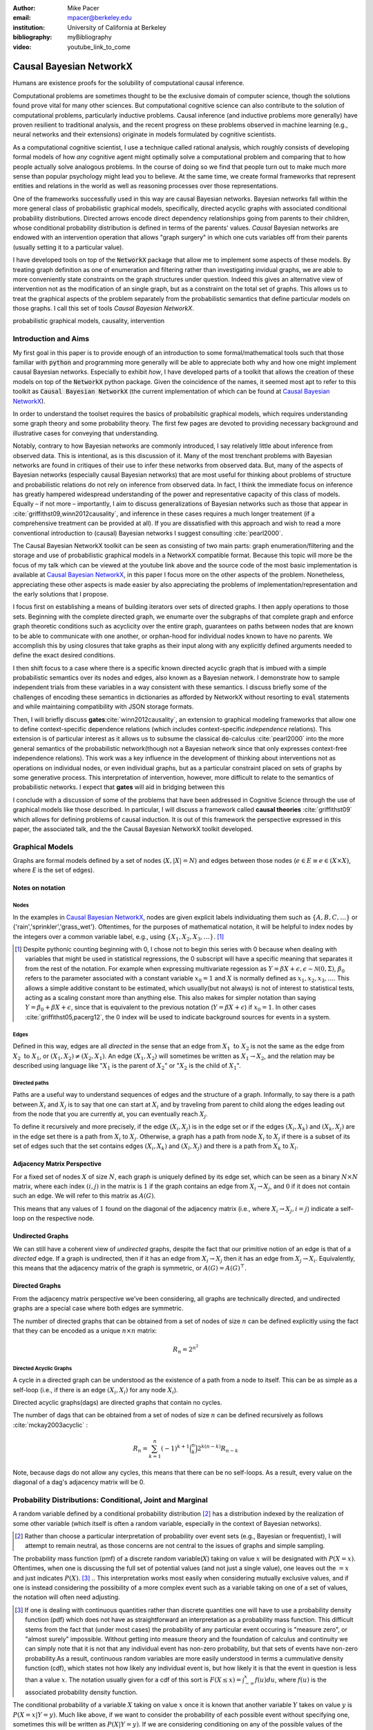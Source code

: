 :author: Mike Pacer
:email: mpacer@berkeley.edu
:institution: University of California at Berkeley
:bibliography: myBibliography

:video: youtube_link_to_come

..  latex::
    
    %:usepackage: mathpalette, graphicx
    :usepackage: booktabs
    \newcommand{\bigCI}{\mathrel{\text{\scalebox{1.07}{$\perp\mkern-10mu\perp$}}}}
    \newcommand\independent{\protect\mathpalette{\protect\independenT}{\perp}}
    \def\independenT#1#2{\mathrel{\rlap{$#1#2$}\mkern2mu{#1#2}}}


.. raw::latex

    \newcommand{\DUrolesc}{\textsc}
..  \providecommand*\DUrolecitep[1]{\citep{#1}}
..  \newcommand\DUrolecitep[1]{\citeA{#1}}
    \newcommand{\DUroleindep}{\mathrel{\text{\scalebox{1}{$\perp\mkern-9mu\perp$}}}}


.. role:: indep

.. role:: sc



------------------------
Causal Bayesian NetworkX
------------------------

.. class:: abstract

    Humans are existence proofs for the solubility of computational causal inference.

    Computational problems are sometimes thought to be the exclusive domain of computer science, though the solutions found prove vital for many other sciences. But computational cognitive science can also contribute to the solution of computational problems, particularly inductive problems. Causal inference (and inductive problems more generally) have proven resilient to traditional analysis, and the recent progress on these problems observed in machine learning (e.g., neural networks and their extensions) originate in models formulated by cognitive scientists.

    As a computational cognitive scientist, I use a technique called rational analysis, which roughly consists of developing formal models of how *any* cognitive agent might optimally solve a computational problem and comparing that to how people actually solve analogous problems. In the course of doing so we find that people turn out to make much more sense than popular psychology might lead you to believe. At the same time, we create formal frameworks that represent entities and relations in the world as well as reasoning processes over those representations. 

    One of the frameworks successfully used in this way are causal Bayesian networks. Bayesian networks fall within the more general class of probabilistic graphical models, specifically, directed acyclic graphs with associated conditional probability distributions. Directed arrows encode direct dependency relationships going from parents to their children, whose conditional probability distribution is defined in terms of the parents' values. *Causal* Bayesian networks are endowed with an intervention operation that allows "graph surgery" in which one cuts variables off from their parents (usually setting it to a particular value). 

    I have developed tools on top of the :code:`NetworkX` package that allow me to implement some aspects of these models. By treating graph definition as one of enumeration and filtering rather than investigating invidual graphs, we are able to more conveniently state constraints on the graph structures under question. Indeed this gives an alternative view of intervention not as the modification of an single graph, but as a constraint on the total set of graphs. This allows us to treat the graphical aspects of the problem separately from the probabilistic semantics that define particular models on those graphs. I call this set of tools `Causal Bayesian NetworkX`.


.. class:: keywords

   probabilistic graphical models, causality, intervention

Introduction and Aims
---------------------

My first goal in this paper is to provide enough of an introduction to some formal/mathematical tools such that those familiar with :code:`python` and programming more generally will be able to appreciate both why and how one might implement causal Bayesian networks. Especially to exhibit *how*, I have developed parts of a toolkit that allows the creation of these models on top of the :code:`NetworkX` python package. Given the coincidence of the names, it seemed most apt to refer to this toolkit as :code:`Causal Bayesian NetworkX` (the current implementation of which can be found at `Causal Bayesian NetworkX`_).

In order to understand the toolset requires the basics of probabilsitic graphical models, which requires understanding some graph theory and some probability theory. The first few pages are devoted to providing necessary background and illustrative cases for conveying that understanding. 

Notably, contrary to how Bayesian networks are commonly introduced, I say relatively little about inference from observed data. This is intentional, as is this discussion of it. Many of the most trenchant problems with Bayesian networks are found in critiques of their use to infer these networks from observed data. But, many of the aspects of Bayesian networks (especially causal Bayesian networks) that are most useful for thinking about problems of structure and probabilistic relations do not rely on inference from observed data. In fact, I think the immediate focus on inference has greatly hampered widespread understanding of the power and representative capacity of this class of models. Equally – if not more – importantly, I aim to discuss generalizations of Bayesian networks such as those that appear in :cite:`griffithst09,winn2012causality`, and inference in these cases requires a much longer treatement (if a comprehensive treatment can be provided at all). If you are dissatisfied with this approach and wish to read a more conventional introduction to (causal) Bayesian networks I suggest consulting :cite:`pearl2000`.

The Causal Bayesian NetworkX toolkit can be seen as consisting of two main parts: graph enumeration/filtering and the storage and use of probabilistic graphical models in a NetworkX compatible format. Because this topic will more be the focus of my talk which can be viewed at the youtube link above and the source code of the most basic implementation is available at `Causal Bayesian NetworkX`_, in this paper I focus more on the other aspects of the problem. Nonetheless, appreciating these other aspects is made easier by also appreciating the problems of implementation/representation and the early solutions that I propose.

I focus first on establishing a means of building iterators over sets of directed graphs. I then apply operations to those sets. Beginning with the complete directed graph, we enumarte over the subgraphs of that complete graph and enforce graph theoretic conditions such as acyclicity over the entire graph, guarantees on paths between nodes that are known to be able to communicate with one another, or orphan-hood for individual nodes known to have no parents. We accomplish this by using closures that take graphs as their input along with any explicitly defined arguments needed to define the exact desired conditions. 

I then shift focus to a case where there is a specific known directed acyclic graph that is imbued with a simple probabilistic semantics over its nodes and edges, also known as a Bayesian network. I demonstrate how to sample independent trials from these variables in a way consistent with these semantics. I discuss briefly some of the challenges of encoding these semantics in dictionaries as afforded by NetworkX without resorting to :code:`eval` statements and while maintaining compatibility with JSON storage formats. 

Then, I will briefly discuss **gates**:cite:`winn2012causality`, an extension to graphical modeling frameworks that allow one to define context-specific dependence relations (which includes context-specific *independence* relations). This extension is of particular interest as it allows us to subsume the classical :code:`do`-calculus :cite:`pearl2000` into the more general semantics of the probabilistic network(though not a Bayesian network since that only expresses context-free independence relations). This work was a key influence in the development of thinking about interventions not as operations on individual nodes, or even individual graphs, but as a particular constraint placed on sets of graphs by some generative process. This interpretation of intervention, however, more difficult to relate to the semantics of probabilistic networks. I expect that **gates** will aid in bridging between this 

I conclude with a discussion of some of the problems that have been addressed in Cognitive Science through the use of graphical models like those described. In particular, I will discuss a framework called **causal theories** :cite:`griffithst09` which allows for defining problems of causal induction. It is out of this framework the perspective expressed in this paper, the associated talk, and the the Causal Bayesian NetworkX toolkit developed. 

.. _Causal Bayesian NetworkX: https://github.com/michaelpacer/Causal-Bayesian-NetworkX

Graphical Models
----------------

Graphs are formal models defined by a set of nodes (:math:`X, |X| = N`) and edges between those nodes (:math:`e \in E \equiv e \in (X \times X)`, where *E* is the set of edges). 

Notes on notation
=================

Nodes
^^^^^

In the examples in `Causal Bayesian NetworkX`_, nodes are given explicit labels individuating them such as :math:`\{A,B,C,\ldots\}` or {'rain','sprinkler','grass_wet'}. Oftentimes, for the purposes of mathematical notation, it will be helpful to index nodes by the integers over a common variable label, e.g., using  :math:`\{X_1,X_2,X_3,\ldots\}`. [#]_ 

.. [#] Despite pythonic counting beginning with 0, I chose not to begin this series with 0 because when dealing with variables that might be used in statistical regressions, the 0 subscript will have a specific meaning that separates it from the rest of the notation. For example when expressing multivariate regession as :math:`Y = \beta X + \epsilon, \epsilon \sim \mathcal{N}(0,\Sigma)`, :math:`\beta_0` refers to the parameter associated with a constant variable :math:`x_0 = 1` and :math:`X` is normally defined as :math:`x_1, x_2, x_3, \ldots`. This allows a simple additive constant to be estimated, which usually(but not always) is not of interest to statistical tests, acting as a scaling constant more than anything else. This also makes for simpler notation than saying :math:`Y = \beta_0 + \beta X + \epsilon`, since that is equivalent to the previous notation (:math:`Y = \beta X + \epsilon`) if :math:`x_0 = 1`. In other cases :cite:`griffithst05,pacerg12`, the 0 index will be used to indicate background sources for events in a system.

Edges
^^^^^

Defined in this way, edges are all *directed* in the sense that an edge from :math:`X_1 \textrm{ to } X_2` is not the same as the edge from :math:`X_2 \textrm{ to } X_1`, or :math:`(X_1,X_2) \neq (X_2,X_1)`. An edge :math:`(X_1,X_2)` will sometimes be written as :math:`X_1 \rightarrow X_2`, and the relation may be described using language like ":math:`X_1` is the parent of :math:`X_2`" or ":math:`X_2` is the child of :math:`X_1`".

Directed paths
^^^^^^^^^^^^^^

Paths are a useful way to understand sequences of edges and the structure of a graph. Informally, to say there is a path between :math:`X_i` and :math:`X_j` is to say that one can start at :math:`X_i` and by traveling from parent to child along the edges leading out from the node that you are currently at, you can eventually reach :math:`X_j`.

To define it recursively and more precisely, if the edge :math:`(X_i,X_j)` is in the edge set or if the edges :math:`(X_i,X_k)` and :math:`(X_k,X_j)` are in the edge set there is a path from :math:`X_i` to :math:`X_j`. Otherwise, a graph has a path from node :math:`X_i` to :math:`X_j` if there is a subset of its set of edges such that the set contains edges :math:`(X_i,X_k)` and :math:`(X_l,X_j)` and there is a path from :math:`X_k` to :math:`X_l`. 


Adjacency Matrix Perspective
============================

For a fixed set of nodes :math:`X` of size :math:`N`, each graph is uniquely defined by its edge set, which can be seen as a binary :math:`N \times N` matrix, where each index :math:`(i,j)` in the matrix is :math:`1` if the graph contains an edge from :math:`X_i \rightarrow X_j`, and :math:`0` if it does not contain such an edge. We will refer to this matrix as :math:`A(G)`.

This means that any values of :math:`1` found on the diagonal of the adjacency matrix (i.e., where :math:`X_i \rightarrow X_j, i=j`) indicate a self-loop on the respective node.

.. Finding paths using adjacency matrices
.. ^^^^^^^^^^^^^^^^^^^^^^^^^^^^^^^^^^^^^^

.. It is straightforward to interpret questions of the existence of paths between :math:`X_i` and :math:`X_j` using the adjacency matrix perspective and matrix multiplication. The key step is to recognize that you can think of multiplying the adjacency matrix from the right by a binary vector as taking a step in the graph from the nodes whose values in the vector were 1 to the set of children of those nodes. To continue to have a binary vector then requires resetting values in the vector 0 and 1 by taking (for every element of the resulting vector) the minimum of the value of the vector and 1 (which addresses the case where more than one edge leads into the same node). 

.. To use this technique to test whether a matrix has an edge between, if you have a value of 1 at index *i*, and 0's elsewhere, if you multiply this vector from the left by the adjacency matrix, then if there is a path between 

Undirected Graphs
=================

We can still have a coherent view of *undirected* graphs, despite the fact that our primitive notion of an edge is that of a *directed* edge. If a graph is undirected, then if it has an edge from :math:`X_i \rightarrow X_j` then it has an edge from :math:`X_j \rightarrow X_i`. Equivalently, this means that the adjacency matrix of the graph is symmetric, or :math:`A(G)=A(G)^\top`.


Directed Graphs
===============

From the adjacency matrix perspective we've been considering, all graphs are technically directed, and undirected graphs are a special case where both edges are symmetric.

The number of directed graphs that can be obtained from a set of nodes of size :math:`n` can be defined explicitly using the fact that they can be encoded as a unique :math:`n \times n` matrix:

.. math::

    R_n = 2^{n^2}


Directed Acyclic Graphs
^^^^^^^^^^^^^^^^^^^^^^^

A cycle in a directed graph can be understood as the existence of a path from a node to itself. This can be as simple as a self-loop (i.e., if there is an edge :math:`(X_i,X_i)` for any node :math:`X_i`). 

Directed acyclic graphs(:sc:`dag`\s) are directed graphs that contain no cycles.

The number of :sc:`dag`\s that can be obtained from a set of nodes of size :math:`n` can be defined recursively as follows :cite:`mckay2003acyclic` :

.. math::

    R_n = \sum_{k=1}^{n} (-1)^{k+1} {\binom{n}{k}} 2^{k(n-k)} R_{n-k}

Note, because :sc:`dag`\s do not allow any cycles, this means that there can be no self-loops. As a result, every value on the diagonal of a  :sc:`dag`\'s adjacency matrix will be 0. 

.. Topological ordering in :sc:`dag`\s
.. ^^^^^^^^^^^^^^^^^^^^^^^^^^^^^^^^^^^

.. It is possible to reorder 


Probability Distributions: Conditional, Joint and Marginal
----------------------------------------------------------

A random variable defined by a conditional probability distribution [#]_ has a distribution indexed by the realization of some other variable (which itself is often a random variable, especially in the context of Bayesian networks). 

.. [#] Rather than choose a particular interpretation of probability over event sets (e.g., Bayesian or  frequentist), I will attempt to remain neutral, as those concerns are not central to the issues of graphs and simple sampling.

The probability mass function (pmf) of a discrete random variable(:math:`X`) taking on value :math:`x` will be designated with :math:`P(X=x)`. Oftentimes, when one is discussing the full set of potential values (and not just a single value), one leaves out the :math:`=x` and just indicates :math:`P(X)`. [#]_ 
.. This interpretation works most easily when considering mutually exclusive values, and if one is instead considering the possibility of a more complex event such as a variable taking on one of a set of values, the notation will often need adjusting. 

.. [#] If one is dealing with continuous quantities rather than discrete quantities one will have to use a probability density function (pdf) which does not have as straightforward an interpretation as a probability mass function. This difficult stems from the fact that (under most cases) the probability of any particular event occuring is "measure zero", or "almost surely" impossible. Without getting into measure theory and the foundation of calculus and continuity we can simply note that it is not that any individual event has non-zero probability, but that sets of events have non-zero probability.As a result, continuous random variables are more easily understood in terms a cummulative density function (cdf), which states not how likely any individual event is, but how likely it is that the event in question is less than a value :math:`x`. The notation usually given for a cdf of this sort is :math:`F(X\leq x) = \int_{-\infty}^{x}f(u)du`, where :math:`f(u)` is the associated probability density function.

The conditional probability of a variable :math:`X` taking on value :math:`x` once it is known that another variable :math:`Y` takes on value :math:`y` is :math:`P(X=x|Y=y)`. Much like above, if we want to consider the probability of each possible event without specifying one, sometimes this will be written as :math:`P(X|Y=y)`. If we are considering conditioning on any of the possible values of the known variable, we might use the notation :math:`P(X|Y)`, but that is a slight abuse of the notation. 

You *can* view :math:`P(X|Y)` as a function over the space defined by :math:`X\times Y`. However, if you do so, do not interpret this as a probability function (of any kind). Rather, this defines a probability function for :math:`X` relative to each value of :math:`Y`. Without conditioning on :math:`Y` we have many potential functions of X. Thus, you can think of that as denoting a *family* of probability functions indexed by the various values :math:`Y=y`.

The *joint probability* of :math:`X` and :math:`Y` is the probability that both :math:`X` and  :math:`Y` occur in the event set in question. This is noted as :math:`P(X,Y)` or :math:`P(X \cap Y)` (using the set theoretic intersection operation). Similar to :math:`P(X|Y)`, you *can* view :math:`P(X,Y)` as a function over the space defined by :math:`X\times Y`. However, :math:`P(X,Y)` is a probability function in the sense that the sum of :math:`P(X=x,Y=y)` over all the possible events in the space defined by :math:`(x,y)\in X\times Y` equals 1.

The *marginal probability* of :math:`X` is the same :math:`P(X)` that we have seen before. However, the term refers to the notion of summing over values of :math:`Y` in the joint probability, and these summed probabilities were recorded in the *margins* of a probability table. Formally, this can be stated as :math:`P(X) = \sum_{y\in Y}P(X,Y)`.

Relating conditional and joint probabilities
============================================

Conditional probabilities are related to joint probabilities using the following form:

.. math::

    P(X|Y=y) = \frac{P(X,Y=y)}{P(Y=y)} = \frac{P(X,Y=y)}{\sum_{x \in X}P(X=x,Y=y)}

Equivalently:

.. math::

    P(X,Y=y) = P(X|Y=y)P(X)


Bayes' Theorem
==============

Bayes' Theorem can be seen as a result of how to relate conditional and joint probabilities. Or more importantly, how to compute the probability of a variable once you know something about some other variable.

Namely, if we want to know :math:`P(X|Y)` we can transform it into :math:`\frac{P(X,Y)}{\sum_{x \in X}P(X=x,Y)}`, but then can also transform joint probabilities (:math:`P(X,Y)`) into statements about conditional and marginal probabilities (:math:`P(X|Y)P(X)`).

This leaves us with

..  math::

    P(X|Y) = \frac{P(X|Y)P(X)}{\sum_{x \in X}P(X=x|Y)P(X=x)}

Probabilistic Independence
==========================

To say that two variables are independent of each other means that knowing/conditioning on the realization of one variable is irrelevant to the distribution of the other variable. This is equivalent to saying that the joint probability is equal to the multiplication of the probabilities of the two events. 

If two variables are conditionally independent, that means that conditional on some set of variables, condition



Example: Marginal Independence :math:`\neq` Conditional Independence
^^^^^^^^^^^^^^^^^^^^^^^^^^^^^^^^^^^^^^^^^^^^^^^^^^^^^^^^^^^^^^^^^^^^

Consider the following example:

..  math::
    :type: eqnarray

    X &\sim& \textrm{Bernoulli}_{\{0,1\}}(.5), Y \sim \textrm{Bernoulli}_{\{0,1\}}(.5)\\
    Z &=& X \oplus Y, \oplus \equiv \textsc{xor}\\

Note that, :math:`X \independent Y` but :math:`X \not\independent Y|Z`.

Sampling from Conditional Probability distributions
---------------------------------------------------

Example - Coins and dice
========================

Imagine the following game: 

You have a coin [#]_ (*C*, :sc:`Heads, Tails`), a 6-sided die (:math:`D_6, \{1,2,\ldots,6\}`), and a 20-sided die (:math:`D_{20}, \{1,2,\ldots,20\}`). If for simplicity, you prefer to think of these as fair dice and a fair coin, you are welcome to do so, but my notation will not require that.

.. [#] A coin is effectively 2-sided die, but for clarity of exposition I chose to treat the conditioned-on variable as a different kind of object than the variables relying on that conditioning.

The rules of the game are as follows: flip the coin, and if it lands on :sc:`Heads`, then you roll the 6-sided die to find your score for the round. If instead your coin lands on :sc:`Tails` your score comes from a roll of the 20-sided die. Your score for one round of the game is the value of the die that you roll, and you will only roll one die in each round. 

Suppose we wanted to know your expected score on a single round, but we do not know whether the coin will land on :sc:`Heads` or :sc:`Tails`. We cannot directly compute the probabilities for each die without first considering the probability that the coin will land on :sc:`Heads` or :sc:`Tails`. This is the 

But this discussion hides an important complexity by having the event set of the :math:`D_6` embedded within the event set of the :math:`D_{20}`. Moreover, we assumed that we could treat each event in these sets as belonging to the integers and as a result, that with little interpretation, they can be easily summed.

Coins and dice with hierarchically labeled entities, Example
============================================================

Imagine the following game: 

You have a coin (*C*, :sc:`Heads, Tails`), a *new* 6-sided die (:math:`D_6, \{X_1,X_2,\ldots,X_6\}`), and a 20-sided die (:math:`D_{20}, \{X_1,X_2,\ldots,X_{20}\}`). 

The rules are the same as before: your score for one round of the game is the value of the die that you roll, and you will only roll one die in each round. You flip the coin, and if it lands on :sc:`Heads`, then you roll the 6-sided die to find your score for the round. If instead your coin lands on :sc:`Tails` your score comes from a roll of the 20-sided die.

But note that now we cannot sum over these in the same way that we did before. Without additional information about how to map these different labels onto values, there's no way to describe the "score". Rather, the best we can do is to determine the probability with which each individual case occurs, so that once we know more about the utility curve we can efficiently use the probability distribution regardless of the particular value that is assigned.

Thus we can establish the following statements



..  latex::
    :usepackage: booktabs

..  latex::

    \begin{center}
    \begin{tabular}{lll}  
        \toprule
        & \multicolumn{2}{c}{Parent values} \\
        \cmidrule(r){2-3}
        Probs    & $P(\cdot|D_6)$ & $P(\cdot|D_{20})$\\
        \midrule
        $P(X_1|\cdot)$      &  $P(X_1|D_6)*P(D_6)$     & $P(X_1|D_{20})*P(D_{20})$ \\
        \vdots     &    \vdots     & \vdots       \\
        $P(X_6|\cdot)$       &  $P(X_6|D_6)*P(D_6)$     & $P(X_6|D_{20})*P(D_{20})$      \\
        \vdots       & \vdots     & \vdots      \\
        $P(X_{20}|\cdot)$ & 0      & $P(X_{20}|D_{20})*P(D_{20})$   \\
        \bottomrule
    \end{tabular}
    \end{center}



.. ..  latex::

..     \begin{tabular}{llr}  
..         \toprule
..         \multicolumn{2}{c}{Item} \\
..         \cmidrule(r){1-2}
..         Animal    & Description & Price (\$) \\
..         \midrule
..         Gnat      & per gram    & 13.65      \\
..              &    each     & 0.01       \\
..         Gnu       & stuffed     & 92.50      \\
..         Emu       & stuffed     & 33.33      \\
..         Armadillo & frozen      & 8.99       \\
..         \bottomrule
..     \end{tabular}


Coins and dice with disjoint sets of labeled entities, Example
==============================================================

Imagine the following game: 

You have a coin (*C*, :sc:`Heads, Tails`), a *new* 6-sided die (:math:`D_6, \{\clubsuit,\diamondsuit,\heartsuit,\spadesuit,\odot,\dagger\}`), and a 20-sided die (:math:`D_{20}, \{X_1,X_2,\ldots,X_{20}\}`). 

The rules are the same as before: your score for one round of the game is the value of the die that you roll, and you will only roll one die in each round. You flip the coin, and if it lands on :sc:`Heads`, then you roll the 6-sided die to find your score for the round. If instead your coin lands on :sc:`Tails` your score comes from a roll of the 20-sided die.

But note that now we cannot sum over these in the same way that we did before. Indeed, our event sets for the two dice are mutually disjoint, making the event set for the scores that one can receive on a single round :math:`\{\clubsuit,\diamondsuit,\heartsuit,\spadesuit,\odot,\dagger,X_1,X_2,\ldots,X_{20}\}`. Without additional information about how to map these different labels onto values, there's no way to describe the "score". Rather, the best we can do is to determine the probability with which each individual case occurs.

Bayesian Networks
-----------------

Bayesian networks are a class of graphical models that have particular probabilistic semantics attached to their nodes and edges. This makes them probabilsitic graphical models. 

The most important property of Bayesian networks is that a variable when conditioned on the total set of its parents and children, is conditionally independent of any other variables in the graph. This is known as the "Markov blanket" of that node. [#]_

.. [#] The word "Markov" refers to Andrei Markov and appears as a prefix to many other terms. It most often indicates that some kind of independence property holds. For example, a Markov chain is a sequence (chain) of variables in which each variable depends only dependent on the value of the immediate preceding (and by implication) postceding variables in the chain. 

Common assumptions in Bayesian networks
=======================================

While there are extensions to these models [#]_ , a number of assumptions commonly hold. 

.. [#] An important class of extensions to Bayesian networks that I will not have time to discuss at length includes those that consider temporal dependencies: Dynamic Bayesian Networks (:sc:`dbn`\s) :cite:`deank1989time,ghahramani1998learning`, continuous-time dependencies with Continuous Time Bayesian Networks (:sc:`ctbn`\s) :cite:`nodelman02`, Poisson Cascades :cite:`simma10`, Continuous Time Causal Theories (:sc:`ct`:math:`^2`) :cite:`pacerg12, pacerg15`, Reciprocal Hawkes Processes :cite:`blundell2012modelling` and the Network Hawkes Model :cite:`lindermana2014`.

Fixed node set
^^^^^^^^^^^^^^

The network is considered to be comprehensive in the sense that there is a fixed set of known nodes with finite cardinality :math:`N`. This rules out the possibility of hidden/latent variables as being part of the network. From this perspective inducing hidden nodes requires postulating a new graph that is potentially unrelated to the previous graph. 

Trial-based events, complete activation and :sc:`dag`\-hood
^^^^^^^^^^^^^^^^^^^^^^^^^^^^^^^^^^^^^^^^^^^^^^^^^^^^^^^^^^^

Within a trial, all events are presumed to occur simultaneously. This means two things. First, there is no notion of temporal asynchrony, where one node/variable is takes on value before its children take on a value (even if in reality – i.e., outside the model – that variable is known to occur before its child). Secondly, the probabilistic semantics will be defined over the entirety of the graph meaning that one cannot sample a proper subset of the nodes of a graph unless they have no effects or are marginalized out with their effects being incorporated into their children.

This property also explains why Bayesian networks need to be acyclic. Most of the time when we consider causal cycles in the world the cycle relies on a temporal delay between the causes and their effects to take place. If the cause and its effect is simultaneous, it becomes difficult (if not nonsensical) to determine which is the cause and which is the effect — they seem instead to be mutually definitional. But, as noted above, when sampling in Bayesian networks simultenaity is presumed for *all* of the nodes.

Independence in Bayes Nets
==========================

One of the standard ways of describing the relation between the semantics (probability values) and syntax (graphical structure) of Bayesian networks is in terms of the graph encoding particular conditional independence assumptions between the nodes of the graph. Indeed, in some cases Bayesian networks are *defined as* a convenient representation for the conditional and marginal independence relationships between different variables. 

It is the perspective of the graphs as *merely* representing the independence relationships and the focus on inference that leads to the focus on equivalence classes of Bayes nets. The set of graphs :math:`\{A \rightarrow B \rightarrow C,~ A \leftarrow B \rightarrow C, \textrm{ and } A \leftarrow B \leftarrow C\}` represent the same conditional independence relationships, and thus cannot be distinguished on the basis of observational evidence alone. This also leads to the emphasis on finding *v-structures* or common-cause structures where (at least) two arrows are directed into the same child with no direct link between those parents(e.g.,:math:`\{A \rightarrow B \leftarrow C`). V-structures are observationally distinguishable because any reversing the direction of any of the arrows will alter the conditional independence relations that are guaranteed by the graphical structure. [#]_

.. [#] A more thorough analysis of this relation between graph structures and implied conditional independence relations invokes the discussion of *d-separation*. However, d-separation (despite claims that "[t]he intuition behind [it] is simple") is a more subtle concept than it at first appears as it involves both which nodes are obeserved and the underlying structure.

While this is accurate, it eschews some important aspects of the semantics that distinguish arrows with different directions when you consider the particular kinds of values that the variables take on.

.. Issues surrounding independence in Bayesian networks
.. ====================================================

.. Misplaced Emphasis on Independence in :sc:`dag`\s
.. =================================================

.. I do not agree with the interpretation of Bayes nets as merely representing independence properties, though, not because it is incorrect. Rather, I think it has two unfortunate results. First, it encourages poor statistical practices when it comes to inferring independence from observed data using null hypothesis testing. Second, it deëmphasizes an important assymetry that appears in the semantics of how nodes in Bayes nets relate to one another when they are not exclusively discrete nodes.

.. Null hypothesis testing and inference
.. ^^^^^^^^^^^^^^^^^^^^^^^^^^^^^^^^^^^^^

.. The assumptions embedded in Bayesian networks are assumptions about the independence of different nodes. But most of the measn 

Directional semantics between different types of nodes
^^^^^^^^^^^^^^^^^^^^^^^^^^^^^^^^^^^^^^^^^^^^^^^^^^^^^^

The conditional distributions of child nodes are usually defined with parameter functions that take as arguments their parents' realizations for that trial. Bayes nets often are used to exclusively represent discrete (usually, binary) nodes the distribution is usually defined as an arbitrary probability distribution associated with the label of it's parent's realization. 

If we allow (for example) positive continuous valued nodes to exist in relation to discrete nodes the kind of distributions available to describe relations between these nodes changes depending upon the direction of the arrow. A continuous node taking on positive real values mapping to an arbitrarily labeled binary node taking on values :math:`\{a,b\}` will require a function that maps from :math:`\mathbb{R} \rightarrow [0,1]`, where it maps to the probability that the child node takes on (for instance) the value :math:`a` . [#]_However, if the relationship goes the other direction, one would need to have a function that maps from :math:`\{a,b\} \rightarrow \mathbb{R}`. For example, this might be a gaussian distributions for *a* and *b* (:math:`(\mu_a,\sigma_a),(\mu_b,\sigma_b)`). Regardless of the particular distributions, the key is that the functional form of the distributions are radically different 

.. [#] If the function maps directly to one of the labeled binary values this can be represented as having probabilty 1 of mapping to either :math:`a` or :math:`b`.


Generating samples from Bayes Nets
==================================

This procedure for sampling a trial from Bayesian networks relies heavily on using what I call the *active sample set*. This is the set of nodes for which we have well-defined distributions at the time of sampling.

There will always be at least one node in a Bayesian network that has no parents (for a given trial). We will call these nodes **orphans**. To sample a trial from the Bayesian network we begin with the orphans. 

Because orphans have no parents – in order for the Bayes net to be well-defined – each orphan will have a well-defined marginal probability distribution that we can directly sample from. Thus we start with the set of orphans as the *active sample set*. 

After sampling from all of the orphans, we will take the union of the sets of children of the orphans, and at least one of these nodes will have values sampled for all of its parents. We take the set of orphans whose entire parent-set has sampled values, and sample from the conditional distributions defined relative to their parents' sampled values and make this the *active sample set*.

After each set of samples from the *active sample set* we will either have new variables whose distributions are well-defined or will have sampled all of the variables in the graph for that trial. [#]_ If we have multiple trials, we repeat this procedure for each trial. 

.. [#] One potential worry is the case of disconnected graphs (i.e., graphs that can be divided into at least 2 disjoint sets of nodes where there will be no edges between nodes of different sets). However, because disconnected subgraphs of a :sc:`dag` will also be :sc:`dag`\s, we can count on at least one orphan existing for each of those graphs, and thus we will be able to sample from all disconnected subgraph by following the same algorithm above (they will just be sampled in parallel).

Causal Bayesian Networks
------------------------

Causal Bayesian networks are Bayesian networks that are given an interventional operation that allows for "graph surgery" by cutting nodes off from their parents. [#]_ The central idea is that interventions are cases where some external causal force is able to "reach in" and set the values of individual nodes, rendering intervened on independent of their parent nodes. 

.. [#] This is technically a more general definition than that given in :cite:`pearl2000` as in that case there is a specific semantic flavor given to interventions as they affect the probabilistic semantics of the variables within the network. Because here we are considering a version of intervention that affects the *structure* of a set of graphs rather than an intervention's results on a specific parameterized graph, this greater specificity is unnecessary.

NetworkX
--------

This is a framework for graphs that stores graphs as "a dict of dicts of dicts".

Basic NetworkX operations
=========================

NetworkX is usually imported using the :code:`nx` abbreviation

.. code-block:: python
    
    import networkx as nx # imports 

    G = nx.DiGraph() # initialize a directed graph

    edge_list = G.edges() # returns a list of edges
    edge_data_list = G.edges(data=True) # returns list(edges[data])

    node_list = G.nodes() # returns a list of nodes
    node_data_list = G.nodes(data=True) # returns list(nodes[data])


Causal Bayesian NetworkX: Graphs
--------------------------------

Graph enumeration
=================

Starting with the max graph for a set of nodes (i.e., the graph with :math:`N^2` edges), we build an iterator that returns graphs by successively removing subsets of edges. Because we start with the max graph, this procedure will visit all possible subgraphs. One challenge that arises when visiting *all* possible subgraphs is the sheer magnitude of that search space (:math:`2^{N^2}`).

..  code-block:: python

    def completeDiGraph(nodes):
        """
        Building a max-graph from a set of nodes. This graph has :math:`n^2` edges in terms of len(nodes).
        Variables:
        nodes are a list of strings that specify the node names
        """
        G = nx.DiGraph() # Creates new graph
        G.add_nodes_from(nodes) # adds nodes to graph
        edgelist = list(combinations(nodes,2)) # list of directed edges
        edgelist.extend([(y,x) for x,y in list(combinations(nodes,2))]) #add symmetric edges
        edgelist.extend([(x,x) for x in nodes]) # add self-loops
        G.add_edges_from(edgelist) # add edges to graph
        return G


Operations on sets of graphs
============================

Preëmptive Filters
^^^^^^^^^^^^^^^^^^

In order to reduce the set of edges that we need to iterate over, rather than working over the max-graph for *any* of nodes, it helps to determine which individual edges are known to always be present and which ones are known to never be present. In this way we can reduce the size of the edgeset over which we will be iterating. 

Interestingly, this allows us to include more variables/nodes without the explosion of edges that would be the consequence of adding additional nodes were we not to include preëmptive filters.

One of the most powerful uses I have found for this is the ability to modify a graph set to include interventional nodes without seeing a corresponding explosion in the number of graphs. On the assumption that interventions apply only to a single node () example nodes representing interventions, as nodes without on the preëxisting variables that.

..  code-block:: python

    def filter_maxGraph(G,filter_set):
        """
        This allows us to apply a set of filters encoded as closures/first-order functions that take a graph as input and return a graph as output.
        """
        graph = G.copy() 
        for f in filter_set:
            graph = f(graph)
        return graph


Conditions
^^^^^^^^^^


Gates: Context-sensitive causal Bayesian graphs
-----------------------------------------------


Causal Theories
---------------




Of course, no paper would be complete without some source code.  Without
highlighting, it would look like this::

    def sum(a, b):
        """Sum two numbers."""

        return a + b

With code-highlighting:

.. code-block:: python

    def sum(a, b):
        """Sum two numbers."""

        return a + b

Maybe also in another language, and with line numbers:

.. code-block:: c
    :linenos:

    int main() {
        for (int i = 0; i < 10; i++) {
            /* do something */
        }
        return 0;
    }

Or a snippet from the above code, starting at the correct line number:

.. code-block:: c
    :linenos:
    :linenostart: 2

    for (int i = 0; i < 10; i++) {
        /* do something */
    }


.. Important Part
.. --------------

.. .. It is well known [Atr03]_ that Spice grows on the planet Dune.  Test

.. some maths, for example :math:`e^{\pi i} + 3 \delta`.  Or maybe an
.. equation on a separate line:

.. .. math::

..     g(x) = \int_0^\infty f(x) dx

.. or on multiple, aligned lines:

.. .. math::
..     :type: eqnarray

..     g(x) &=& \int_0^\infty f(x) dx \\
..          &=& \ldots

.. The area of a circle and volume of a sphere are given as

.. .. math::
..     :label: circarea

..     A(r) = \pi r^2.

.. .. math::
..     :label: spherevol

..     V(r) = \frac{4}{3} \pi r^3

.. We can then refer back to Equation (:ref:`circarea`) or
.. (:ref:`spherevol`) later.

.. Mauris purus enim, volutpat non dapibus et, gravida sit amet sapien. In at
.. consectetur lacus. Praesent orci nulla, blandit eu egestas nec, facilisis vel
.. lacus. Fusce non ante vitae justo faucibus facilisis. Nam venenatis lacinia
.. turpis. Donec eu ultrices mauris. Ut pulvinar viverra rhoncus. Vivamus
.. adipiscing faucibus ligula, in porta orci vehicula in. Suspendisse quis augue
.. arcu, sit amet accumsan diam. Vestibulum lacinia luctus dui. Aliquam odio arcu,
.. faucibus non laoreet ac, condimentum eu quam. Quisque et nunc non diam
.. consequat iaculis ut quis leo. Integer suscipit accumsan ligula. Sed nec eros a
.. orci aliquam dictum sed ac felis. Suspendisse sit amet dui ut ligula iaculis
.. sollicitudin vel id velit. Pellentesque hendrerit sapien ac ante facilisis
.. lacinia. 

.. .. figure:: figure0.png

..     This is the caption. :label:`egfig`

.. .. figure:: figure0.png
..     :align: center
..     :figclass: w

..     This is a wide figure, specified by adding "w" to the figclass.  It is also
..     center aligned, by setting the align keyword (can be left, right or center).

.. .. figure:: figure0.png
..     :scale: 20%
..     :figclass: bht

..     This is the caption on a smaller figure that will be placed by default at the
..     bottom of the page, and failing that it will be placed inline or at the top.
..     Note that for now, scale is relative to a completely arbitrary original
..     reference size which might be the original size of your image - you probably
..     have to play with it. :label:`egfig2`

.. As you can see in Figures :ref:`egfig` and :ref:`egfig2`, this is how you reference auto-numbered figures.

.. .. table:: This is the caption for the materials table. :label:`mtable`

..     +------------+----------------+
..     | Material   | Units          |
..     +============+================+
..     | Stone      | 3              |
..     +------------+----------------+
..     | Water      | 12             |
..     +------------+----------------+
..     | Cement     | :math:`\alpha` |
..     +------------+----------------+


.. We show the different quantities of materials required in Table
.. :ref:`mtable`.


.. .. The statement below shows how to adjust the width of a table.

.. .. raw:: latex

..     \setlength{\tablewidth}{0.8\linewidth}


.. .. table:: This is the caption for the wide table.
..     :class: w

..     +--------+----+------+------+------+------+--------+
..     | This   | is |  a   | very | very | wide | table  |
..     +--------+----+------+------+------+------+--------+

.. Unfortunately, restructuredtext can be picky about tables, so if it simply
.. won't work try raw LaTeX:


.. .. raw:: latex

..     \begin{table*}

..       \begin{longtable*}{|l|r|r|r|}
..       \hline
..       \multirow{2}{*}{Projection} & \multicolumn{3}{c|}{Area in square miles}\tabularnewline
..       \cline{2-4}
..        & Large Horizontal Area & Large Vertical Area & Smaller Square Area\tabularnewline
..       \hline
..       Albers Equal Area  & 7,498.7 & 10,847.3 & 35.8\tabularnewline
..       \hline
..       Web Mercator & 13,410.0 & 18,271.4 & 63.0\tabularnewline
..       \hline
..       Difference & 5,911.3 & 7,424.1 & 27.2\tabularnewline
..       \hline
..       Percent Difference & 44\% & 41\% & 43\%\tabularnewline
..       \hline
..       \end{longtable*}

..       \caption{Area Comparisons \DUrole{label}{quanitities-table}}

..     \end{table*}

.. Perhaps we want to end off with a quote by Lao Tse [#]_:

..     *Muddy water, let stand, becomes clear.*

.. .. [#] :math:`\mathrm{e^{-i\pi}}`

.. Customised LaTeX packages
.. -------------------------

.. Please avoid using this feature, unless agreed upon with the
.. proceedings editors.



Outlines
========

Test :cite:`mckay2003acyclic,winn2012causality`


Outline v. 1.1
==============

1. Introduction

   2. Why?
   3. What?
   4. Background recommended

      5. Basic probability

         6. Sum of prob of exclusive events = 1

      6. Basic graph theory ✓

         7.  Nodes (N) and Edges (V = (N × N))✓
             8.  notation notes ✓
             9.  Parents and children

         10.  Adjacency Matrix view of graphs✓
         11.  Directed and Undirected graphs✓
         12.  Directed Acyclic Graphs✓

2. Assumptions

   2. Fixed set of nodes ✓
   3. Discrete trials 
   4. Synchronous activation 
   5. cross trial independence 

3. Graphs: Structure

   1. Complexity of graph enumeration

      2. General directed graphs, ✓

         .. math:: 2^{n^2} 

   2. Reducing complexity:

      3. Enumeration filters
      4. Directed Acyclic Graphs

         4. No trace (no self-loops) ✓
         5. number of graphs

   3. Parents and children

4. Random Variables: Semantics, sampling and graphs

   4. Conditional probability distributions
   5. Conditional independence properties

5. Bayesian Networks.
    
    1. Graphical interpretation of conditional independence


5. Causal Graphs: Interventions

   1. Graph Surgery
   2. Causal graphs as extensions of directed graphs ---

      1. incorporating intervention into the node set

   3. Interventions as constraints on the graph set

      4. Node has no parents = node is intervened on with prior
         distribution equal to the

1. NetworkX
    
    2. graph/network package in python
    

6. Causal Bayesian NetworkX: Graphs

   5. Iterator over graphs
   6. Closures for constraints
      
       8. over graphs
       9. tuples of nodes
       10. individual nodes
   
   11. Zipping iterators and avoiding early consumption

6. Causal Bayesian NetworkX: Probabilistic Sampling
    
7. Gates and causal networks
8. Causal theories
    
    9. Rational analysis and computational level explanations of human cognition
    10. First order logic for probabilistic graphical models 
    11. ontology, plausible relations, functional form
    12. generalizations to other kinds of logical/graphical conditions
    13. uses in understanding human cognition


.. .. raw:: latex

..     \bibliographystyle{IEEEtran}
..     \begingroup
..     \renewcommand{\section}[2]{}%
..     %\renewcommand{\chapter}[2]{}% for other classes
..     \bibliography{uber}
..     \endgroup


.. .. raw:: latex

..     \bibliographystyle{IEEEtran}
..     \providecommand*\DUrolebibliography[1]{\bibliography{#1}}

.. .. role:: bibliography

.. .. [Atr03] P. Atreides. *How to catch a sandworm*,           Transactions on Terraforming, 21(3):261-300, August 2003.
::



